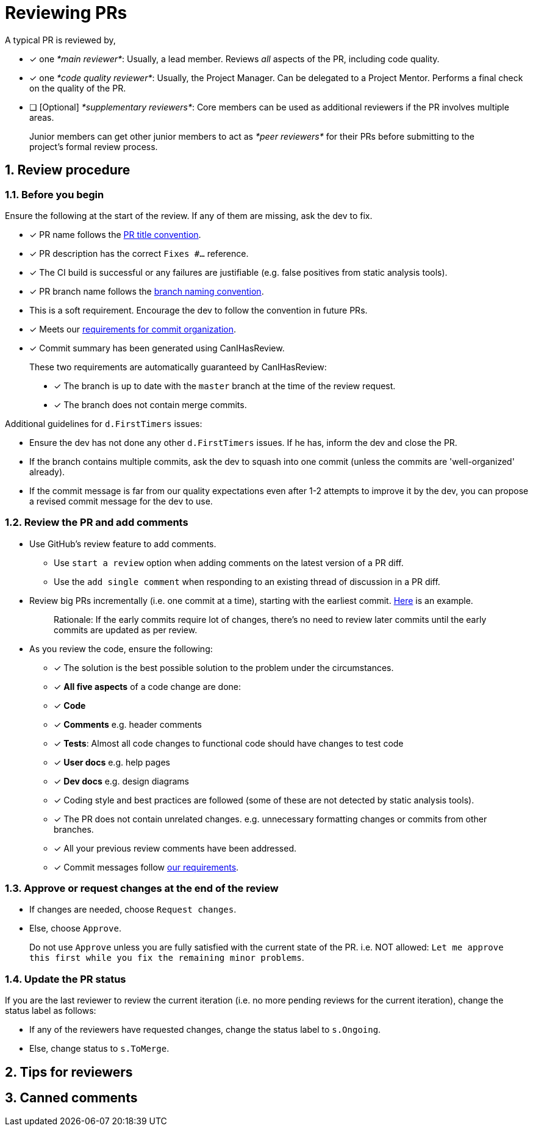 [[reviewing-prs]]
= Reviewing PRs
:sectnums:

A typical PR is reviewed by,

* [x] one __*main reviewer*__: Usually, a lead member. Reviews _all_ aspects of the PR, including code quality.
* [x] one __*code quality reviewer*__: Usually, the Project Manager. Can be delegated to a Project Mentor.
Performs a final check on the quality of the PR.
* [ ] [Optional] __*supplementary reviewers*__: Core members can be used as additional reviewers if the PR involves
multiple areas.

________________________________________________________________________________________________________
Junior members can get other junior members to act as _*peer reviewers*_ for their PRs before submitting
to the project's formal review process.
________________________________________________________________________________________________________

[[review-procedure]]
== Review procedure

=== Before you begin

Ensure the following at the start of the review. If any of them are missing, ask the dev to fix.

* [x] PR name follows the <<FormatsAndConventions.adoc#pr,PR title convention>>.
* [x] PR description has the correct `Fixes #...` reference.
* [x] The CI build is successful or any failures are justifiable (e.g. false positives from static analysis tools).
* [x] PR branch name follows the <<FormatsAndConventions.adoc#branch,branch naming convention>>.
* This is a soft requirement. Encourage the dev to follow the convention in future PRs.
* [x] Meets our <<FormatsAndConventions.adoc#commit-organization,requirements for commit organization>>.
* [x] Commit summary has been generated using CanIHasReview.

__________________________________________________________________________________________
These two requirements are automatically guaranteed by CanIHasReview:

* [x] The branch is up to date with the `master` branch at the time of the review request.
* [x] The branch does not contain merge commits.
__________________________________________________________________________________________

Additional guidelines for `d.FirstTimers` issues:

* Ensure the dev has not done any other `d.FirstTimers` issues. If he has, inform the dev and close the PR.
* If the branch contains multiple commits, ask the dev to squash into one commit (unless the commits are
'well-organized' already).
* If the commit message is far from our quality expectations even after 1-2 attempts to improve it by the dev,
you can propose a revised commit message for the dev to use.

=== Review the PR and add comments

* Use GitHub's review feature to add comments.
** Use `start a review` option when adding comments on the latest version of a PR diff.
** Use the `add single comment` when responding to an existing thread of discussion in a PR diff.
* Review big PRs incrementally (i.e. one commit at a time), starting with the earliest commit.
https://github.com/se-edu/addressbook-level4/pull/209#pullrequestreview-15603608[Here] is an example.
+
_________________________________________________________________________________________________________
Rationale: If the early commits require lot of changes, there's no need to review later commits until the
early commits are updated as per review.
_________________________________________________________________________________________________________
* As you review the code, ensure the following:
** [x] The solution is the best possible solution to the problem under the circumstances.
** [x] *All five aspects* of a code change are done:
** [x] *Code*
** [x] *Comments* e.g. header comments
** [x] **Tests**: Almost all code changes to functional code should have changes to test code
** [x] *User docs* e.g. help pages
** [x] *Dev docs* e.g. design diagrams
** [x] Coding style and best practices are followed (some of these are not detected by static analysis tools).
** [x] The PR does not contain unrelated changes.
e.g. unnecessary formatting changes or commits from other branches.
** [x] All your previous review comments have been addressed.
** [x] Commit messages follow <<FormatsAndConventions.adoc#commit-messages,our requirements>>.

=== Approve or request changes at the end of the review

* If changes are needed, choose `Request changes`.
* Else, choose `Approve`.

_________________________________________________________________________________________
Do not use `Approve` unless you are fully satisfied with the current state of the PR.
i.e. NOT allowed: `Let me approve this first while you fix the remaining minor problems`.
_________________________________________________________________________________________

=== Update the PR status

If you are the last reviewer to review the current iteration (i.e. no more pending reviews for the
current iteration), change the status label as follows:

* If any of the reviewers have requested changes, change the status label to `s.Ongoing`.
* Else, change status to `s.ToMerge`.

[[tips-for-reviewers]]
== Tips for reviewers

[[canned-comments]]
== Canned comments

// TODO: add common comments that can be used when reviewing
